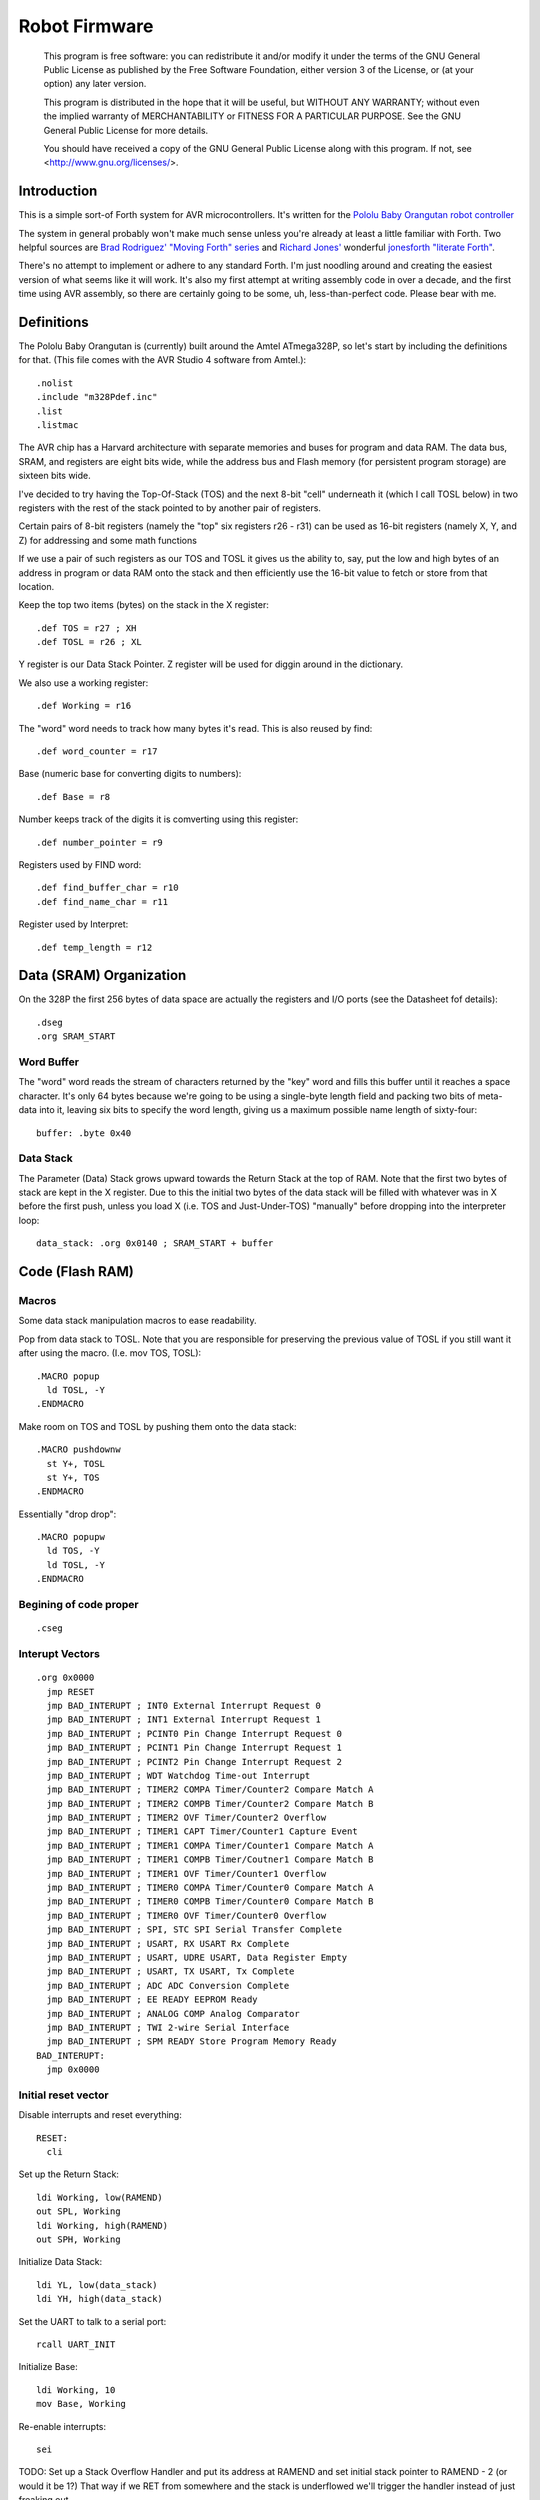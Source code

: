 ==============
Robot Firmware
==============

    This program is free software: you can redistribute it and/or modify
    it under the terms of the GNU General Public License as published by
    the Free Software Foundation, either version 3 of the License, or
    (at your option) any later version.

    This program is distributed in the hope that it will be useful,
    but WITHOUT ANY WARRANTY; without even the implied warranty of
    MERCHANTABILITY or FITNESS FOR A PARTICULAR PURPOSE.  See the
    GNU General Public License for more details.

    You should have received a copy of the GNU General Public License
    along with this program.  If not, see <http://www.gnu.org/licenses/>.

Introduction
------------

This is a simple sort-of Forth system for AVR microcontrollers. It's
written for the `Pololu Baby Orangutan robot controller`_

The system in general probably won't make much sense unless you're
already at least a little familiar with Forth. Two helpful sources are
`Brad Rodriguez' "Moving Forth" series`_ and `Richard
Jones'`_ wonderful `jonesforth "literate Forth"`_.

There's no attempt to implement or adhere to any standard Forth. I'm just
noodling around and creating the easiest version of what seems like it
will work.  It's also my first attempt at writing assembly code in over
a decade, and the first time using AVR assembly, so there are certainly
going to be some, uh, less-than-perfect code. Please bear with me.

.. _Pololu Baby Orangutan robot controller: http://www.pololu.com/catalog/product/1220

.. _Brad Rodriguez' "Moving Forth" series: http://www.bradrodriguez.com/papers/moving1.htm

.. _jonesforth "literate Forth": http://git.annexia.org/?p=jonesforth.git;a=summary

.. _Richard Jones': http://rwmj.wordpress.com/2010/08/07/jonesforth-git-repository/


Definitions
-----------

The Pololu Baby Orangutan is (currently) built around the Amtel
ATmega328P, so let's start by including the definitions for that. (This
file comes with the AVR Studio 4 software from Amtel.)::

  .nolist
  .include "m328Pdef.inc"
  .list
  .listmac

The AVR chip has a Harvard architecture with separate memories and buses for
program and data RAM. The data bus, SRAM, and registers are eight bits wide,
while the address bus and Flash memory (for persistent program storage)
are sixteen bits wide.

I've decided to try having the Top-Of-Stack (TOS) and the next 8-bit
"cell" underneath it (which I call TOSL below) in two registers with the
rest of the stack pointed to by another pair of registers.

Certain pairs of 8-bit registers (namely the "top" six registers r26 -
r31) can be used as 16-bit registers (namely X, Y, and Z) for addressing
and some math functions

If we use a pair of such registers as our TOS and TOSL it gives us the
ability to, say, put the low and high bytes of an address in program or
data RAM onto the stack and then efficiently use the 16-bit value to
fetch or store from that location.

Keep the top two items (bytes) on the stack in the X register::

  .def TOS = r27 ; XH
  .def TOSL = r26 ; XL

Y register is our Data Stack Pointer.
Z register will be used for diggin around in the dictionary.

We also use a working register::

  .def Working = r16

The "word" word needs to track how many bytes it's read. This is also
reused by find::

  .def word_counter = r17

Base (numeric base for converting digits to numbers)::

  .def Base = r8

Number keeps track of the digits it is comverting using this register::

  .def number_pointer = r9

Registers used by FIND word::

  .def find_buffer_char = r10
  .def find_name_char = r11

Register used by Interpret::

  .def temp_length = r12

Data (SRAM) Organization
------------------------

On the 328P the first 256 bytes of data space are actually the registers
and I/O ports (see the Datasheet fof details)::

  .dseg
  .org SRAM_START

Word Buffer
~~~~~~~~~~~

The "word" word reads the stream of characters returned by the "key" word
and fills this buffer until it reaches a space character. It's only 64
bytes because we're going to be using a single-byte length field and
packing two bits of meta-data into it, leaving six bits to specify the
word length, giving us a maximum possible name length of sixty-four::


  buffer: .byte 0x40


Data Stack
~~~~~~~~~~

The Parameter (Data) Stack grows upward
towards the Return Stack at the top of RAM. Note that the first two bytes
of stack are kept in the X register. Due to this the initial two bytes of
the data stack will be filled with whatever was in X before the first
push, unless you load X (i.e. TOS and Just-Under-TOS) "manually" before
dropping into the interpreter loop::

  data_stack: .org 0x0140 ; SRAM_START + buffer



Code (Flash RAM)
----------------

Macros
~~~~~~

Some data stack manipulation macros to ease readability.

Pop from data stack to TOSL. Note that you are responsible for preserving
the previous value of TOSL if you still want it after using the macro.
(I.e. mov TOS, TOSL)::

  .MACRO popup
    ld TOSL, -Y
  .ENDMACRO

Make room on TOS and TOSL by pushing them onto the data stack::

  .MACRO pushdownw
    st Y+, TOSL
    st Y+, TOS
  .ENDMACRO

Essentially "drop drop"::

  .MACRO popupw
    ld TOS, -Y
    ld TOSL, -Y
  .ENDMACRO


Begining of code proper
~~~~~~~~~~~~~~~~~~~~~~~

::

  .cseg

Interupt Vectors
~~~~~~~~~~~~~~~~

::

        .org 0x0000
          jmp RESET
          jmp BAD_INTERUPT ; INT0 External Interrupt Request 0
          jmp BAD_INTERUPT ; INT1 External Interrupt Request 1
          jmp BAD_INTERUPT ; PCINT0 Pin Change Interrupt Request 0
          jmp BAD_INTERUPT ; PCINT1 Pin Change Interrupt Request 1
          jmp BAD_INTERUPT ; PCINT2 Pin Change Interrupt Request 2
          jmp BAD_INTERUPT ; WDT Watchdog Time-out Interrupt
          jmp BAD_INTERUPT ; TIMER2 COMPA Timer/Counter2 Compare Match A
          jmp BAD_INTERUPT ; TIMER2 COMPB Timer/Counter2 Compare Match B
          jmp BAD_INTERUPT ; TIMER2 OVF Timer/Counter2 Overflow
          jmp BAD_INTERUPT ; TIMER1 CAPT Timer/Counter1 Capture Event
          jmp BAD_INTERUPT ; TIMER1 COMPA Timer/Counter1 Compare Match A
          jmp BAD_INTERUPT ; TIMER1 COMPB Timer/Coutner1 Compare Match B
          jmp BAD_INTERUPT ; TIMER1 OVF Timer/Counter1 Overflow
          jmp BAD_INTERUPT ; TIMER0 COMPA Timer/Counter0 Compare Match A
          jmp BAD_INTERUPT ; TIMER0 COMPB Timer/Counter0 Compare Match B
          jmp BAD_INTERUPT ; TIMER0 OVF Timer/Counter0 Overflow
          jmp BAD_INTERUPT ; SPI, STC SPI Serial Transfer Complete
          jmp BAD_INTERUPT ; USART, RX USART Rx Complete
          jmp BAD_INTERUPT ; USART, UDRE USART, Data Register Empty
          jmp BAD_INTERUPT ; USART, TX USART, Tx Complete
          jmp BAD_INTERUPT ; ADC ADC Conversion Complete
          jmp BAD_INTERUPT ; EE READY EEPROM Ready
          jmp BAD_INTERUPT ; ANALOG COMP Analog Comparator
          jmp BAD_INTERUPT ; TWI 2-wire Serial Interface
          jmp BAD_INTERUPT ; SPM READY Store Program Memory Ready
        BAD_INTERUPT:
          jmp 0x0000

Initial reset vector
~~~~~~~~~~~~~~~~~~~~

Disable interrupts and reset everything::

  RESET:
    cli

Set up the Return Stack::

  ldi Working, low(RAMEND)
  out SPL, Working
  ldi Working, high(RAMEND)
  out SPH, Working

Initialize Data Stack::

  ldi YL, low(data_stack)
  ldi YH, high(data_stack)

Set the UART to talk to a serial port::

  rcall UART_INIT

Initialize Base::

  ldi Working, 10
  mov Base, Working

Re-enable interrupts::

  sei

TODO: Set up a Stack Overflow Handler and put its address at RAMEND
and set initial stack pointer to RAMEND - 2 (or would it be 1?)
That way if we RET from somewhere and the stack is underflowed we'll
trigger the handler instead of just freaking out.

Main Loop
~~~~~~~~~

Our (very simple) main loop just calls "quit" over and over again::

  MAIN:
    rcall INTERPRET_PFA
    rcall DOTESS_PFA
    rjmp MAIN

Initialize the USART
~~~~~~~~~~~~~~~~~~~~

::

  UART_INIT:
    ldi r17, high(520) ; 2400 baud w/ 20Mhz osc
    ldi r16, low(520)  ; See Datasheet
    sts UBRR0H, r17
    sts UBRR0L, r16
    ; The chip defaults to 8N1 so we won't set it here even though we
    ; should.
    ldi r16, (1 << TXEN0) | (1 << RXEN0) ; Enable transmit/receive
    sts UCSR0B, r16
    ret


Words
-----

These are the basic commands of the system that work together to
implement the interpreter.

Key
~~~~~

Read a character from the serial port and push it onto the stack::

    KEY:
      .dw 0x0000
      .db 3, "key"

First, loop on the RXC0 bit of the UCSR0A register, which indicates that
a byte is available in the receive register::

    KEY_PFA:
      lds Working, UCSR0A
      sbrs Working, RXC0
      rjmp KEY_PFA

Make room on the stack and load the character onto it from the UART's data register::

      rcall DUP_PFA
      lds TOS, UDR0

Echo the char to the serial port::

      rcall ECHO_PFA
      ret

Dup
~~~~~

Duplicate the top value on the stack::

    DUP:
      .dw KEY
      .db 3, "dup"
    DUP_PFA:
      st Y+, TOSL ; push TOSL onto data stack
      mov TOSL, TOS
      ret

Emit
~~~~~

Pop the top item from the stack and send it to the serial port::

    EMIT:
      .dw DUP
      .db 4, "emit"
    EMIT_PFA:
      rcall ECHO_PFA
      rcall DROP_PFA
      ret

Echo
~~~~~

Write the top item on the stack to the serial port::

    ECHO:
      .dw EMIT
      .db 4, "echo"

First, loop on the UDRE0 bit of the UCSR0A register, which indicates that
the data register is ready for a byte::

    ECHO_PFA:
      lds Working, UCSR0A
      sbrs Working, UDRE0
      rjmp ECHO_PFA

When it's ready, write the byte to the UART data register::

      sts UDR0, TOS
      ret

Drop
~~~~~

Drop the top item from the stack::

    DROP:
      .dw ECHO
      .db 4, "drop"
    DROP_PFA:
      mov TOS, TOSL
      popup
      ret

Word
~~~~~

Now that we can receive bytes from the serial port, the next step is a
"word" word that can parse space (hex 0x20) character-delimited words
from the stream of incoming chars.::

    WORD:
      .dw DROP
      .db 4, "word"
    WORD_PFA:

Get next char onto stack::

      rcall KEY_PFA

Is it a space character?::

      cpi TOS, ' '
      brne _a_key

Then drop it from the stack and loop to get the next character::

      rcall DROP_PFA
      rjmp WORD_PFA

If it's not a space character then begin saving chars to the word buffer.
Set up the Z register to point to the buffer and reset the word_counter::

    _a_key:
      ldi ZL, low(buffer)
      ldi ZH, high(buffer)
      ldi word_counter, 0x00

First, check that we haven't overflowed the buffer. If we have, silently
"restart" the word, and just ditch whatever went before.::

    _find_length:
      cpi word_counter, 0x40
      breq _a_key

Save the char to the buffer and clear it from the stack::

      st Z+, TOS
      rcall DROP_PFA
      inc word_counter

Get the next character, breaking if it's a space character (hex 0x20)::

      rcall KEY_PFA
      cpi TOS, ' '
      brne _find_length

A space was found, copy length to TOS::

      mov TOS, word_counter
      ret
      
Number
~~~~~~

Parse a number from the word_buffer. The length of the word is in TOS.
Return the number of characters unconverted in TOS and the value, or
first unconverted character, in TOSL::

    NUMBER:
      .dw WORD
      .db 6, "number"
    NUMBER_PFA:

Point Z at the buffer::

      ldi ZL, low(buffer)
      ldi ZH, high(buffer)

We'll accumulate the number in Working. Set it to zero.
Then save the length to number_pointer and load the first character into
TOS::

      mov number_pointer, TOS
      ldi Working, 0x00
      ld TOS, Z+
      rjmp _convert

This is where we loop back in if there is more than one digit to convert.
We multiply the current accumulated value by the Base (the 16-bit result
is placed in r1:r0) and load the next digit into TOS::

    _convert_again:
      mul Working, Base
      mov Working, r0
      ld TOS, Z+

    _convert:

If the character is between '0' and '9' go to _decimal::

      cpi TOS, '0'
      brlo _num_err
      cpi TOS, ':' ; the char after '9'
      brlo _decimal

      rjmp _num_err

For a decimal digit, just subtract '0' from the char to get the value::

    _decimal:
      subi TOS, '0'
      rjmp _converted

If we encounter an unknown digit put the number of remaining unconverted
digits into TOS and the unrecognized character in TOSL::

    _num_err:
      st Y+, TOSL
      mov TOSL, TOS
      mov TOS, number_pointer
      ret

Once we have a digit in TOS we can add it to our accumulator and, if
there are more digits to convert, we loop back to keep converting them::

    _converted:
      add Working, TOS
      dec number_pointer
      brne _convert_again

We're done, move the result to TOSL and zero, signaling successful
conversion, in TOS::

      st Y+, TOSL
      mov TOSL, Working
      mov TOS, number_pointer
      ret

Left Shift Word (16-Bit) Value
~~~~~~~~~~~~~~~~~~~~~~~~~~~~~~

The AVR chip has a slight wrinkle when accessing program (flash) RAM.
Because it is organized in 16-bit words there are 16K addresses to
address the 32K of RAM. The architecture allows for reaching each byte
by means of left-shifting the address and using the least significant
bit to indicate low (0) or high (1) byte.

This means that if we get an address from e.g. the return stack and
we want to access data in program RAM with it we have to shift it one
bit left. This word "<<w" shifts a 16-bit value in TOS:TOSL one bit to
the left::

    LEFT_SHIFT_WORD:
      .dw NUMBER
      .db 3, "<<w"
    LEFT_SHIFT_WORD_PFA:
      mov Working, TOS
      clr TOS
      lsl TOSL

If the carry bit is clear skip incrementing TOS::

      brcc _lslw0
      inc TOS ; copy carry flag to TOS[0]
    _lslw0:
      lsl Working
      or TOS, Working

X now contains left-shifted word, and carry bit reflects TOS carry::

      ret

Emithex
~~~~~~~

I want to be able to emit values (from the stack or wherever) as hex
digits. This word pops the value on the stack and writes it to the serial
port as two hex digits (high byte first)::

    HEXDIGITS: .db "0123456789abcdef"

    EMIT_HEX:
      .dw LEFT_SHIFT_WORD
      .db 7, "emithex"
    EMIT_HEX_PFA:

Save Z register onto the return stack::

      push ZH
      push ZL

Dup TOS, emit the low byte, then the high byte::

      rcall DUP_PFA
      swap TOS
      rcall emit_nibble ; high
      rcall emit_nibble ; low

Restore Z from the return stack::

      pop ZL
      pop ZH
      ret

So now to emit nybbles. This routine consumes TOS and clobbers Z::

    emit_nibble:

Get the address of HEXDIGITS into Z::

      pushdownw
      ldi TOS, high(HEXDIGITS)
      ldi TOSL, low(HEXDIGITS)
      rcall LEFT_SHIFT_WORD_PFA
      movw Z, X
      popupw

mask high nibble::

      andi TOS, 0x0f

Since there's no direct way to add the nibble to Z (I could define a
16-bit-plus-8-bit add word, and I probably will later) we'll use a loop
and the adiw instruction::

    _eloop:
      cpi TOS, 0x00

If nibble is not zero...::

      breq _edone
      dec TOS

Increment the HEXDIGITS pointer::

      adiw Z, 1
      rjmp _eloop

    _edone:

Z points at correct char::

      lpm TOS, Z
      rcall EMIT_PFA
      ret


.S
~~~~~

Print out the stack::

    DOTESS:
      .dw EMIT_HEX
      .db 2, ".s"
    DOTESS_PFA:

Make room on the stack::

      rcall DUP_PFA

Print out 'cr' 'lf' '['::

      ldi TOS, 0x0d ; CR
      rcall ECHO_PFA
      ldi TOS, 0x0a ; LF
      rcall ECHO_PFA
      ldi TOS, '['
      rcall ECHO_PFA

Print (as hex) TOS and TOSL. First copy TOSL to TOS to get the value back
but leave the stack at the same depth, then call emithex which will pop
a value::

      mov TOS, TOSL
      rcall EMIT_HEX_PFA

Now we're back to where we started.::

      mov Working, TOSL
      rcall DUP_PFA      ; tos, tos, tosl
      mov TOS, Working   ; tosl, tos, tosl
      rcall DUP_PFA      ; tosl, tosl, tos, tosl
      ldi TOS, '-'       ; '-', tosl, tos, tosl
      rcall EMIT_PFA     ; tosl, tos, tosl
      rcall EMIT_HEX_PFA ; tos, tosl

      rcall DUP_PFA  ; tos, tos, tosl
      ldi TOS, ' '   ; ' ', tos, tosl
      rcall EMIT_PFA ; tos, tosl

Point Z at the top of the stack (the part of the stack "under" TOS and
TOSL)::

      movw Z, Y
      rcall DUP_PFA

    _inny:

If the Z register is the same as or higher than data_stack print the
item at Z::

      ldi Working, low(data_stack)
      cp ZL, Working
      ldi Working, high(data_stack)
      cpc ZH, Working
      brsh _itsok

Otherwise, we're done::

      ldi TOS, ']'
      rcall ECHO_PFA
      ldi TOS, 0x0d ; CR
      rcall ECHO_PFA
      ldi TOS, 0x0a ; LF
      rcall EMIT_PFA
      ret

Load the value at (pre-decremented) Z and emit it as hex::

    _itsok:
      ld TOS, -Z
      rcall EMIT_HEX_PFA
      rcall DUP_PFA
      ldi TOS, ' '
      rcall ECHO_PFA

And go to the next one::

      rjmp _inny


Find
~~~~~

Given the length of a word in the word_buffer, find attempts to find that
word in the dictionary and return its LFA on the stack (in TOS:TOSL).
If the word can't be found, put 0xffff into TOS:TOSL::


    FIND:
      .dw DOTESS
      .db 4, "find"
    FIND_PFA:

Make room on the stack for address::

      mov word_counter, TOS
      st Y+, TOSL
      ldi TOSL, low(PB4_TOGGLE)
      ldi TOS, high(PB4_TOGGLE)

Check if TOS:TOSL == 0x0000::

    _look_up_word:
      cpi TOSL, 0x00
      brne _non_zero
      cpse TOSL, TOS
      rjmp _non_zero

if TOS:TOSL == 0x0000 we're done::

      ldi TOS, 0xff
      ldi TOSL, 0xff
      ret

While TOS:TOSL != 0x0000 check if this it the right word::

    _non_zero:

Save current Link Field Address::

      pushdownw

Load Link Field Address of next word in the dictionary into the X
register pair::

      rcall LEFT_SHIFT_WORD_PFA
      movw Z, X
      lpm TOSL, Z+
      lpm TOS, Z+

Now stack has ( - LFA_next, LFA_current) Load length-of-name byte into a register::

      lpm Working, Z+
      cp Working, word_counter
      breq _same_length

Not the same length, ditch LFA_current and loop::

      sbiw Y, 2
      rjmp _look_up_word

If they're the same length walk through both and compare them character
by character.

Length is in Working and word_counter. Z holds current word's name's
first byte's address in program RAM. TOS:TOSL have the address of the
next word's LFA. So stack has ( - LFA_next, LFA_current)

Put address of search term in buffer into X (TOS:TOSL)::

    _same_length:
      pushdownw
      ldi TOS, high(buffer)
      ldi TOSL, low(buffer)

stack ( - buffer, LFA_next, LFA_current)::

    _compare_name_and_target_byte:
      ld find_buffer_char, X+ ; from buffer
      lpm find_name_char, Z+ ; from program RAM
      cp find_buffer_char, find_name_char
      breq _okay_dokay

Not equal, clean up and go to next word::

      popupw ; ditch search term address
      sbiw Y, 2 ; ditch LFA_current
      rjmp _look_up_word

The chars are the same::

    _okay_dokay:
      dec Working
      brne _compare_name_and_target_byte

If we get here we've checked that every character in the name and the
target term match::

      popupw ; ditch search term address
      popupw ; ditch LFA_next
      ret ; LFA_current


To PFA
~~~~~~


">pfa" Given a word's LFA (Link Field Address) in TOS:TOSL, find its PFA::

    TPFA:
      .dw FIND
      .db 4, ">pfa"
    TPFA_PFA:

Point to name length and adjust the address::

      adiw X, 1
      pushdownw ; save address
      rcall LEFT_SHIFT_WORD_PFA

get the length::

      movw Z, X
      lpm Working, Z
      popupw ; restore address

We need to map from length in bytes to length in words while allowing
for the padding bytes in even-length names::

      lsr Working
      inc Working       ; n <- (n >> 1) + 1
      add TOSL, Working ; Add the adjusted name length to our prog mem pointer.
      brcc _done_adding
      inc TOS           ; Account for the carry bit if set.
    _done_adding:
      ret


interpret
~~~~~~~~~

::

    INTERPRET:
      .dw TPFA
      .db 9, "interpret"
    INTERPRET_PFA:

get length of word in buffer::

      rcall WORD_PFA

save length::

      mov temp_length, TOS

Is it a number?::

      rcall NUMBER_PFA
      cpi TOS, 0x00 ; all chars converted?
      brne _maybe_word

Then leave it on the stack::

      mov TOS, TOSL
      popup
      ret

Otherwise, put length back on TOS and call find::

    _maybe_word:
      mov TOS, temp_length
      popup
      rcall FIND_PFA

Did we find the word?::

      cpi TOS, 0xff
      brne _is_word

No? Emit a '?' and be done with it::

      popup
      ldi TOS, '?'
      rcall EMIT_PFA
      ret

We found the word, execute it::

    _is_word:
      rcall TPFA_PFA
      movw Z, X
      popupw
      ijmp



Conclusion
----------

So that is a useful not-quite-Forth interpreter. I've burned this
program to my Pololu Baby Orangutan and it runs. I can connect to it
over a serial connection to pins PD0 and PD1 (I'm using the Pololu USB
AVR programmer and it's built in USB-to-TTL-compatible serial port.)

The following thirteen words are defined above:

- Key
- Emit
- Echo
- Drop
- Word
- Number
- <<w (Left Shift 16-bit Word)
- Emithex
- .s
- Find
- >pfa (To PFA)
- Interpret

Not bad for 716 bytes of machine code.

To me it is exciting and even a bit incredible to be communicating to a
chip smaller than (for instance) the pupil of my eye using a simple but
effective command line interface that fits within one kilobyte of code.


Program-ability
~~~~~~~~~~~~~~~

The main difference between this engine and a real Forth is that AVRVM
can't compile new words.

In a more typical (or really, more original) Forth target architecture,
the data and program RAM are not separate, and you could easily lay down
new words in memory and immediately use them.

With the split Harvard architecture of the AVR the program RAM is flash
and can only be written to about a thousand times before risking
degradation. (There is a 1K block of EEPROM memory which can be
erased/written up to about 100,000 times. I'm ignoring it for now but
hope to use it somehow in the future.)

Since the data SRAM has only 2K, and since you can't directly execute
code bytes from it, there's not really a lot of room for compiling words
there.

We can compile words there and use the SPM instruction to copy them to
flash RAM, and I plan to write some words to enable that at some point,
but it makes a lot more sense to use the rest of the 32K program memory
to include "libraries" of additional routines (Forth words) written in
assembler (or C with proper interfacing) that can then be "driven" by
small "scripts" stored in SRAM.

The main drawback of this method could be the inability to debug commands
(words) as you write them. But with careful coding and use of the
simulator we should be able to develop stable commands without "burning
out" too many processors (with Flash rewrites.)




Additional Functionality
------------------------


Now that we have a nice little kernal, let's add some interesting
commands to exercise our "robot brain".

Blinkenlights
~~~~~~~~~~~~~


The AVR's digital output lines can be used to drive LEDs. Here are some
commands to set up a pin (PB4) for output and toggle it to turn an LED
on and off::

    PB4_OUT:
      .dw INTERPRET
      .db 4, "pb4o"
    PB4_OUT_PFA:

Set the direction to output::

      sbi DDRB, DDB4

Turn the port bit off::

      sbi PORTB, PORTB4
      ret

And a command to toggle the pin to turn the light on and off::

    PB4_TOGGLE:
      .dw PB4_OUT
      .db 4, "pb4t"
    PB4_TOGGLE_PFA:
      sbi PINB, PINB4
      ret

